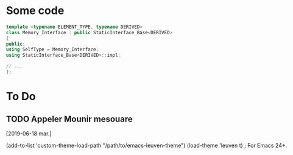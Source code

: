 #+HTML_HEAD: <link rel="stylesheet" type="text/css" href="http://orgmode.org/worg/style/worg.css"/>
#+HTML_HEAD: <style type="text/css">body{ max-width:80%; }</style>

* Some code
#+BEGIN_SRC cpp :eval never
template <typename ELEMENT_TYPE, typename DERIVED>
class Memory_Interface : public StaticInterface_Base<DERIVED>
{
public:
using SelfType = Memory_Interface;
using StaticInterface_Base<DERIVED>::impl;

// ...
};
#+END_SRC


* To Do
** TODO Appeler Mounir mesouare 
 [2019-06-18 mar.]



(add-to-list 'custom-theme-load-path "/path/to/emacs-leuven-theme")
(load-theme 'leuven t)                  ; For Emacs 24+.

